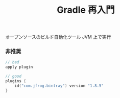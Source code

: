 :PROPERTIES:
:ID:       6D8306F5-A721-4BDF-8AF1-4823EF704138
:END:
#+TITLE: Gradle 再入門
オープンソースのビルド自動化ツール
JVM 上で実行

*** 非推奨
#+begin_src kotlin
// bad
apply plugin

// good
plugins {
    id("com.jfrog.bintray") version "1.8.5"
}
#+end_src
